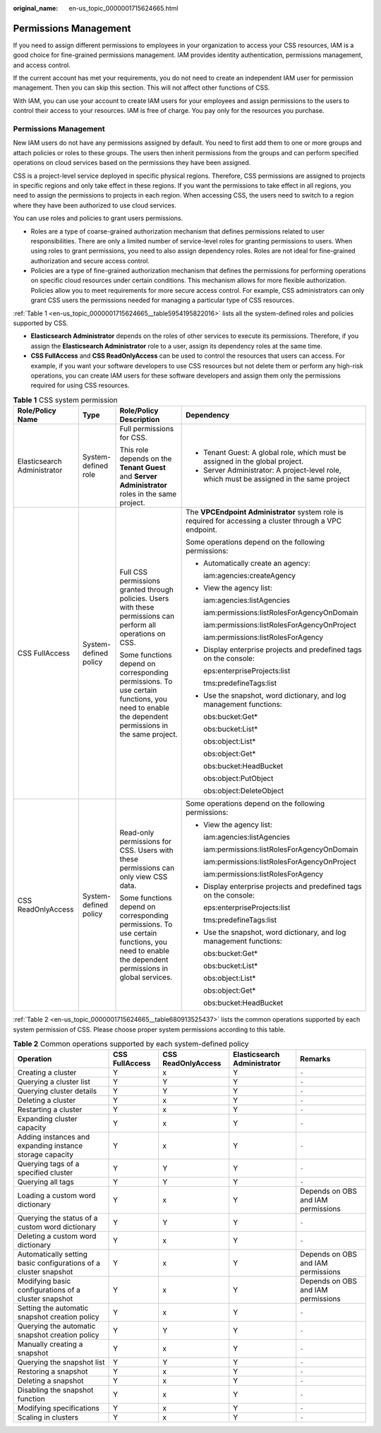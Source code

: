:original_name: en-us_topic_0000001715624665.html

.. _en-us_topic_0000001715624665:

Permissions Management
======================

If you need to assign different permissions to employees in your organization to access your CSS resources, IAM is a good choice for fine-grained permissions management. IAM provides identity authentication, permissions management, and access control.

If the current account has met your requirements, you do not need to create an independent IAM user for permission management. Then you can skip this section. This will not affect other functions of CSS.

With IAM, you can use your account to create IAM users for your employees and assign permissions to the users to control their access to your resources. IAM is free of charge. You pay only for the resources you purchase.


Permissions Management
----------------------

New IAM users do not have any permissions assigned by default. You need to first add them to one or more groups and attach policies or roles to these groups. The users then inherit permissions from the groups and can perform specified operations on cloud services based on the permissions they have been assigned.

CSS is a project-level service deployed in specific physical regions. Therefore, CSS permissions are assigned to projects in specific regions and only take effect in these regions. If you want the permissions to take effect in all regions, you need to assign the permissions to projects in each region. When accessing CSS, the users need to switch to a region where they have been authorized to use cloud services.

You can use roles and policies to grant users permissions.

-  Roles are a type of coarse-grained authorization mechanism that defines permissions related to user responsibilities. There are only a limited number of service-level roles for granting permissions to users. When using roles to grant permissions, you need to also assign dependency roles. Roles are not ideal for fine-grained authorization and secure access control.
-  Policies are a type of fine-grained authorization mechanism that defines the permissions for performing operations on specific cloud resources under certain conditions. This mechanism allows for more flexible authorization. Policies allow you to meet requirements for more secure access control. For example, CSS administrators can only grant CSS users the permissions needed for managing a particular type of CSS resources.

:ref:`Table 1 <en-us_topic_0000001715624665__table5954195822016>` lists all the system-defined roles and policies supported by CSS.

-  **Elasticsearch Administrator** depends on the roles of other services to execute its permissions. Therefore, if you assign the **Elasticsearch Administrator** role to a user, assign its dependency roles at the same time.
-  **CSS FullAccess** and **CSS ReadOnlyAccess** can be used to control the resources that users can access. For example, if you want your software developers to use CSS resources but not delete them or perform any high-risk operations, you can create IAM users for these software developers and assign them only the permissions required for using CSS resources.

.. _en-us_topic_0000001715624665__table5954195822016:

.. table:: **Table 1** CSS system permission

   +-----------------------------+-----------------------+-------------------------------------------------------------------------------------------------------------------------------------------------+-----------------------------------------------------------------------------------------------------------+
   | Role/Policy Name            | Type                  | Role/Policy Description                                                                                                                         | Dependency                                                                                                |
   +=============================+=======================+=================================================================================================================================================+===========================================================================================================+
   | Elasticsearch Administrator | System-defined role   | Full permissions for CSS.                                                                                                                       | -  Tenant Guest: A global role, which must be assigned in the global project.                             |
   |                             |                       |                                                                                                                                                 | -  Server Administrator: A project-level role, which must be assigned in the same project                 |
   |                             |                       | This role depends on the **Tenant Guest** and **Server Administrator** roles in the same project.                                               |                                                                                                           |
   +-----------------------------+-----------------------+-------------------------------------------------------------------------------------------------------------------------------------------------+-----------------------------------------------------------------------------------------------------------+
   | CSS FullAccess              | System-defined policy | Full CSS permissions granted through policies. Users with these permissions can perform all operations on CSS.                                  | The **VPCEndpoint Administrator** system role is required for accessing a cluster through a VPC endpoint. |
   |                             |                       |                                                                                                                                                 |                                                                                                           |
   |                             |                       | Some functions depend on corresponding permissions. To use certain functions, you need to enable the dependent permissions in the same project. | Some operations depend on the following permissions:                                                      |
   |                             |                       |                                                                                                                                                 |                                                                                                           |
   |                             |                       |                                                                                                                                                 | -  Automatically create an agency:                                                                        |
   |                             |                       |                                                                                                                                                 |                                                                                                           |
   |                             |                       |                                                                                                                                                 |    iam:agencies:createAgency                                                                              |
   |                             |                       |                                                                                                                                                 |                                                                                                           |
   |                             |                       |                                                                                                                                                 | -  View the agency list:                                                                                  |
   |                             |                       |                                                                                                                                                 |                                                                                                           |
   |                             |                       |                                                                                                                                                 |    iam:agencies:listAgencies                                                                              |
   |                             |                       |                                                                                                                                                 |                                                                                                           |
   |                             |                       |                                                                                                                                                 |    iam:permissions:listRolesForAgencyOnDomain                                                             |
   |                             |                       |                                                                                                                                                 |                                                                                                           |
   |                             |                       |                                                                                                                                                 |    iam:permissions:listRolesForAgencyOnProject                                                            |
   |                             |                       |                                                                                                                                                 |                                                                                                           |
   |                             |                       |                                                                                                                                                 |    iam:permissions:listRolesForAgency                                                                     |
   |                             |                       |                                                                                                                                                 |                                                                                                           |
   |                             |                       |                                                                                                                                                 | -  Display enterprise projects and predefined tags on the console:                                        |
   |                             |                       |                                                                                                                                                 |                                                                                                           |
   |                             |                       |                                                                                                                                                 |    eps:enterpriseProjects:list                                                                            |
   |                             |                       |                                                                                                                                                 |                                                                                                           |
   |                             |                       |                                                                                                                                                 |    tms:predefineTags:list                                                                                 |
   |                             |                       |                                                                                                                                                 |                                                                                                           |
   |                             |                       |                                                                                                                                                 | -  Use the snapshot, word dictionary, and log management functions:                                       |
   |                             |                       |                                                                                                                                                 |                                                                                                           |
   |                             |                       |                                                                                                                                                 |    obs:bucket:Get\*                                                                                       |
   |                             |                       |                                                                                                                                                 |                                                                                                           |
   |                             |                       |                                                                                                                                                 |    obs:bucket:List\*                                                                                      |
   |                             |                       |                                                                                                                                                 |                                                                                                           |
   |                             |                       |                                                                                                                                                 |    obs:object:List\*                                                                                      |
   |                             |                       |                                                                                                                                                 |                                                                                                           |
   |                             |                       |                                                                                                                                                 |    obs:object:Get\*                                                                                       |
   |                             |                       |                                                                                                                                                 |                                                                                                           |
   |                             |                       |                                                                                                                                                 |    obs:bucket:HeadBucket                                                                                  |
   |                             |                       |                                                                                                                                                 |                                                                                                           |
   |                             |                       |                                                                                                                                                 |    obs:object:PutObject                                                                                   |
   |                             |                       |                                                                                                                                                 |                                                                                                           |
   |                             |                       |                                                                                                                                                 |    obs:object:DeleteObject                                                                                |
   +-----------------------------+-----------------------+-------------------------------------------------------------------------------------------------------------------------------------------------+-----------------------------------------------------------------------------------------------------------+
   | CSS ReadOnlyAccess          | System-defined policy | Read-only permissions for CSS. Users with these permissions can only view CSS data.                                                             | Some operations depend on the following permissions:                                                      |
   |                             |                       |                                                                                                                                                 |                                                                                                           |
   |                             |                       | Some functions depend on corresponding permissions. To use certain functions, you need to enable the dependent permissions in global services.  | -  View the agency list:                                                                                  |
   |                             |                       |                                                                                                                                                 |                                                                                                           |
   |                             |                       |                                                                                                                                                 |    iam:agencies:listAgencies                                                                              |
   |                             |                       |                                                                                                                                                 |                                                                                                           |
   |                             |                       |                                                                                                                                                 |    iam:permissions:listRolesForAgencyOnDomain                                                             |
   |                             |                       |                                                                                                                                                 |                                                                                                           |
   |                             |                       |                                                                                                                                                 |    iam:permissions:listRolesForAgencyOnProject                                                            |
   |                             |                       |                                                                                                                                                 |                                                                                                           |
   |                             |                       |                                                                                                                                                 |    iam:permissions:listRolesForAgency                                                                     |
   |                             |                       |                                                                                                                                                 |                                                                                                           |
   |                             |                       |                                                                                                                                                 | -  Display enterprise projects and predefined tags on the console:                                        |
   |                             |                       |                                                                                                                                                 |                                                                                                           |
   |                             |                       |                                                                                                                                                 |    eps:enterpriseProjects:list                                                                            |
   |                             |                       |                                                                                                                                                 |                                                                                                           |
   |                             |                       |                                                                                                                                                 |    tms:predefineTags:list                                                                                 |
   |                             |                       |                                                                                                                                                 |                                                                                                           |
   |                             |                       |                                                                                                                                                 | -  Use the snapshot, word dictionary, and log management functions:                                       |
   |                             |                       |                                                                                                                                                 |                                                                                                           |
   |                             |                       |                                                                                                                                                 |    obs:bucket:Get\*                                                                                       |
   |                             |                       |                                                                                                                                                 |                                                                                                           |
   |                             |                       |                                                                                                                                                 |    obs:bucket:List\*                                                                                      |
   |                             |                       |                                                                                                                                                 |                                                                                                           |
   |                             |                       |                                                                                                                                                 |    obs:object:List\*                                                                                      |
   |                             |                       |                                                                                                                                                 |                                                                                                           |
   |                             |                       |                                                                                                                                                 |    obs:object:Get\*                                                                                       |
   |                             |                       |                                                                                                                                                 |                                                                                                           |
   |                             |                       |                                                                                                                                                 |    obs:bucket:HeadBucket                                                                                  |
   +-----------------------------+-----------------------+-------------------------------------------------------------------------------------------------------------------------------------------------+-----------------------------------------------------------------------------------------------------------+

:ref:`Table 2 <en-us_topic_0000001715624665__table680913525437>` lists the common operations supported by each system permission of CSS. Please choose proper system permissions according to this table.

.. _en-us_topic_0000001715624665__table680913525437:

.. table:: **Table 2** Common operations supported by each system-defined policy

   +------------------------------------------------------------------+----------------+--------------------+-----------------------------+------------------------------------+
   | Operation                                                        | CSS FullAccess | CSS ReadOnlyAccess | Elasticsearch Administrator | Remarks                            |
   +==================================================================+================+====================+=============================+====================================+
   | Creating a cluster                                               | Y              | x                  | Y                           | ``-``                              |
   +------------------------------------------------------------------+----------------+--------------------+-----------------------------+------------------------------------+
   | Querying a cluster list                                          | Y              | Y                  | Y                           | ``-``                              |
   +------------------------------------------------------------------+----------------+--------------------+-----------------------------+------------------------------------+
   | Querying cluster details                                         | Y              | Y                  | Y                           | ``-``                              |
   +------------------------------------------------------------------+----------------+--------------------+-----------------------------+------------------------------------+
   | Deleting a cluster                                               | Y              | x                  | Y                           | ``-``                              |
   +------------------------------------------------------------------+----------------+--------------------+-----------------------------+------------------------------------+
   | Restarting a cluster                                             | Y              | x                  | Y                           | ``-``                              |
   +------------------------------------------------------------------+----------------+--------------------+-----------------------------+------------------------------------+
   | Expanding cluster capacity                                       | Y              | x                  | Y                           | ``-``                              |
   +------------------------------------------------------------------+----------------+--------------------+-----------------------------+------------------------------------+
   | Adding instances and expanding instance storage capacity         | Y              | x                  | Y                           | ``-``                              |
   +------------------------------------------------------------------+----------------+--------------------+-----------------------------+------------------------------------+
   | Querying tags of a specified cluster                             | Y              | Y                  | Y                           | ``-``                              |
   +------------------------------------------------------------------+----------------+--------------------+-----------------------------+------------------------------------+
   | Querying all tags                                                | Y              | Y                  | Y                           | ``-``                              |
   +------------------------------------------------------------------+----------------+--------------------+-----------------------------+------------------------------------+
   | Loading a custom word dictionary                                 | Y              | x                  | Y                           | Depends on OBS and IAM permissions |
   +------------------------------------------------------------------+----------------+--------------------+-----------------------------+------------------------------------+
   | Querying the status of a custom word dictionary                  | Y              | Y                  | Y                           | ``-``                              |
   +------------------------------------------------------------------+----------------+--------------------+-----------------------------+------------------------------------+
   | Deleting a custom word dictionary                                | Y              | x                  | Y                           | ``-``                              |
   +------------------------------------------------------------------+----------------+--------------------+-----------------------------+------------------------------------+
   | Automatically setting basic configurations of a cluster snapshot | Y              | x                  | Y                           | Depends on OBS and IAM permissions |
   +------------------------------------------------------------------+----------------+--------------------+-----------------------------+------------------------------------+
   | Modifying basic configurations of a cluster snapshot             | Y              | x                  | Y                           | Depends on OBS and IAM permissions |
   +------------------------------------------------------------------+----------------+--------------------+-----------------------------+------------------------------------+
   | Setting the automatic snapshot creation policy                   | Y              | x                  | Y                           | ``-``                              |
   +------------------------------------------------------------------+----------------+--------------------+-----------------------------+------------------------------------+
   | Querying the automatic snapshot creation policy                  | Y              | Y                  | Y                           | ``-``                              |
   +------------------------------------------------------------------+----------------+--------------------+-----------------------------+------------------------------------+
   | Manually creating a snapshot                                     | Y              | x                  | Y                           | ``-``                              |
   +------------------------------------------------------------------+----------------+--------------------+-----------------------------+------------------------------------+
   | Querying the snapshot list                                       | Y              | Y                  | Y                           | ``-``                              |
   +------------------------------------------------------------------+----------------+--------------------+-----------------------------+------------------------------------+
   | Restoring a snapshot                                             | Y              | x                  | Y                           | ``-``                              |
   +------------------------------------------------------------------+----------------+--------------------+-----------------------------+------------------------------------+
   | Deleting a snapshot                                              | Y              | x                  | Y                           | ``-``                              |
   +------------------------------------------------------------------+----------------+--------------------+-----------------------------+------------------------------------+
   | Disabling the snapshot function                                  | Y              | x                  | Y                           | ``-``                              |
   +------------------------------------------------------------------+----------------+--------------------+-----------------------------+------------------------------------+
   | Modifying specifications                                         | Y              | x                  | Y                           | ``-``                              |
   +------------------------------------------------------------------+----------------+--------------------+-----------------------------+------------------------------------+
   | Scaling in clusters                                              | Y              | x                  | Y                           | ``-``                              |
   +------------------------------------------------------------------+----------------+--------------------+-----------------------------+------------------------------------+
